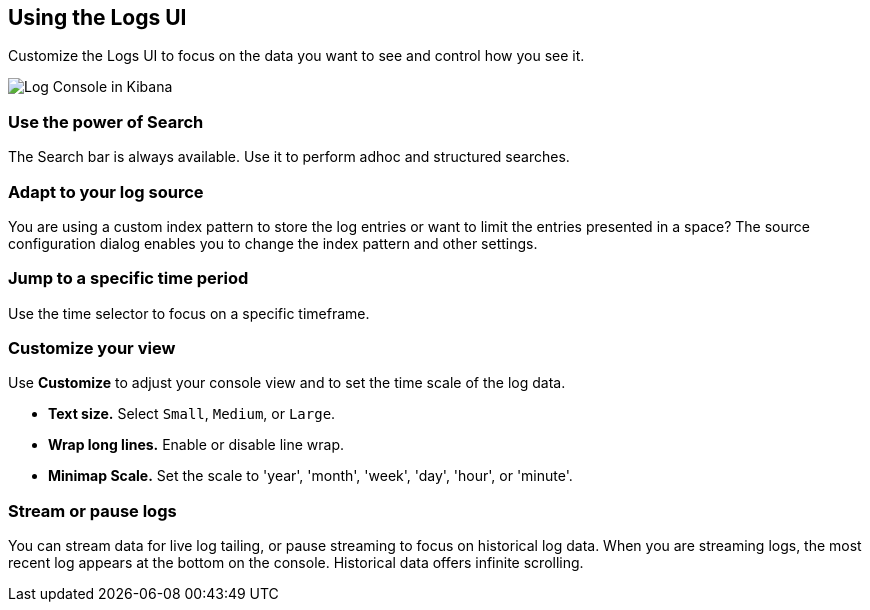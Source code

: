 [role="xpack"]
[[logs-ui]]
== Using the Logs UI

Customize the Logs UI to focus on the data you want to see and control how you see it.

[role="screenshot"]
image::logs/images/logs-console.png[Log Console in Kibana]

[float]
[[logs-search]]
=== Use the power of Search
The Search bar is always available. Use it to perform adhoc and structured searches.

[float]
[[logs-configure-source]]
=== Adapt to your log source
You are using a custom index pattern to store the log entries or want to limit
the entries presented in a space? The source configuration dialog enables you
to change the index pattern and other settings.

[float]
[[logs-time]]
=== Jump to a specific time period
Use the time selector to focus on a specific timeframe.  

[float]
[[logs-customize]]
=== Customize your view
Use *Customize* to adjust your console view and to set the time scale of the log data.

* *Text size.*  Select `Small`, `Medium`, or `Large`.
* *Wrap long lines.* Enable or disable line wrap.
* *Minimap Scale.* Set the scale to 'year', 'month', 'week', 'day', 'hour', or 'minute'. 

[float]
[[logs-stream]]
=== Stream or pause logs
You can stream data for live log tailing, or pause streaming to focus on historical log data. 
When you are streaming logs, the most recent log appears at the bottom on the console. 
Historical data offers infinite scrolling. 
